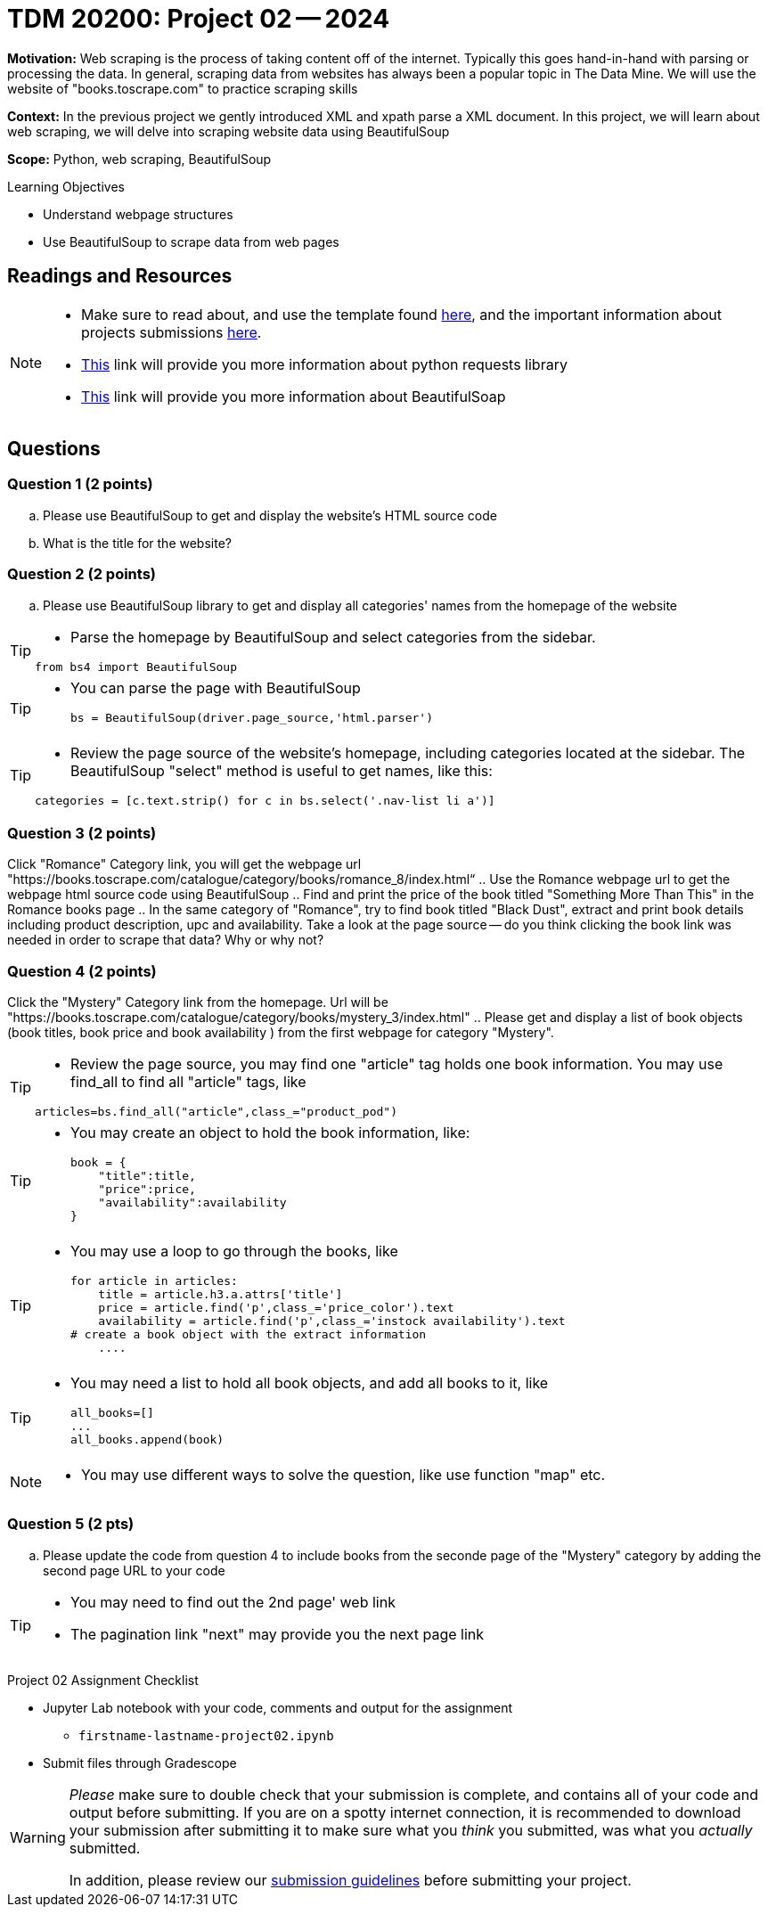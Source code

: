 = TDM 20200: Project 02 -- 2024

**Motivation:** Web scraping is the process of taking content off of the internet. Typically this goes hand-in-hand with parsing or processing the data. In general, scraping data from websites has always been a popular topic in The Data Mine. We will use the website of "books.toscrape.com" to practice scraping skills

**Context:** In the previous project we gently introduced XML and xpath parse a XML document. In this project, we will learn about web scraping, we will delve into scraping website data using BeautifulSoup

**Scope:** Python, web scraping, BeautifulSoup

.Learning Objectives
****
- Understand webpage structures
- Use BeautifulSoup to scrape data from web pages
****

== Readings and Resources

[NOTE]
====
- Make sure to read about, and use the template found xref:templates.adoc[here], and the important information about projects submissions xref:submissions.adoc[here].
- https://www.dataquest.io/blog/tutorial-an-introduction-to-python-requests-library/[This] link will provide you more information about python requests library
- https://www.crummy.com/software/BeautifulSoup/bs4/doc/[This] link will provide you more information about BeautifulSoap
====

== Questions

=== Question 1 (2 points)
 
[loweralpha]
.. Please use BeautifulSoup to get and display the website's HTML source code
.. What is the title for the website?

 
=== Question 2 (2 points)
 
.. Please use BeautifulSoup library to get and display all categories' names from the homepage of the website

[TIP]
====
- Parse the homepage by BeautifulSoup and select categories from the sidebar.

[source,python]
from bs4 import BeautifulSoup
====
[TIP]
====
* You can parse the page with BeautifulSoup
[source,python]
bs = BeautifulSoup(driver.page_source,'html.parser')
====
[TIP]
====
* Review the page source of the website's homepage, including categories located at the sidebar.  The BeautifulSoup "select" method is useful to get names, like this:

[source,python]
categories = [c.text.strip() for c in bs.select('.nav-list li a')]
====

=== Question 3 (2 points)

Click "Romance" Category link, you will get the webpage url "https://books.toscrape.com/catalogue/category/books/romance_8/index.html“
.. Use the Romance webpage url to get the webpage html source code using BeautifulSoup
.. Find and print the price of the book titled "Something More Than This" in the Romance books page
.. In the same category of "Romance", try to find book titled "Black Dust", extract and print book details including product description, upc and availability. Take a look at the page source -- do you think clicking the book link was needed in order to scrape that data? Why or why not?



=== Question 4 (2 points)

Click the "Mystery" Category link from the homepage. Url will be "https://books.toscrape.com/catalogue/category/books/mystery_3/index.html"
.. Please get and display a list of book objects (book titles, book price and book availability ) from the first webpage for category "Mystery".

[TIP]
====
* Review the page source, you may find one "article" tag holds one book information. You may use find_all to find all "article" tags, like

[source, python]
articles=bs.find_all("article",class_="product_pod") 
====

[TIP]
====
* You may create an object to hold the book information, like:
[source,python]
book = {
    "title":title,
    "price":price,
    "availability":availability
}
====

[TIP]
====
* You may use a loop to go through the books, like
[source,python] 
for article in articles:
    title = article.h3.a.attrs['title']
    price = article.find('p',class_='price_color').text
    availability = article.find('p',class_='instock availability').text
# create a book object with the extract information
    ....
====

[TIP]
====
* You may need a list to hold all book objects, and add all books to it, like
[source,python]
all_books=[]
...
all_books.append(book)
====
[NOTE]
====
* You may use different ways to solve the question, like use function "map" etc.  
====

=== Question 5 (2 pts)

.. Please update the code from question 4 to include books from the seconde page of the "Mystery" category by adding the second page URL to your code

[TIP]
====
* You may need to find out the 2nd page' web link
* The pagination link "next" may provide you the next page link
====

 

Project 02 Assignment Checklist
====
* Jupyter Lab notebook with your code, comments and output for the assignment
    ** `firstname-lastname-project02.ipynb` 
* Submit files through Gradescope
====

[WARNING]
====
_Please_ make sure to double check that your submission is complete, and contains all of your code and output before submitting. If you are on a spotty internet connection, it is recommended to download your submission after submitting it to make sure what you _think_ you submitted, was what you _actually_ submitted.

In addition, please review our xref:projects:current-projects:submissions.adoc[submission guidelines] before submitting your project.
====